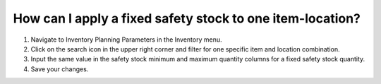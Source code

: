 ==========================================================
How can I apply a fixed safety stock to one item-location?
==========================================================

1) Navigate to Inventory Planning Parameters in the Inventory menu.
2) Click on the search icon in the upper right corner and filter for one specific item and location combination.
3) Input the same value in the safety stock minimum and maximum quantity columns for a fixed safety stock quantity.
4) Save your changes.

.. raw:: html

   <iframe width="1038" height="584" src="https://www.youtube.com/embed/mVdUCbL-S5A" frameborder="0" allowfullscreen></iframe>